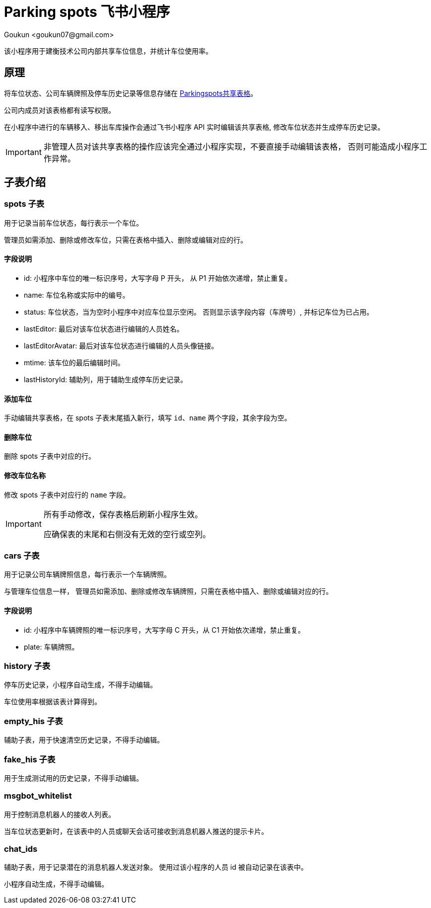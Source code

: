 = Parking spots 飞书小程序
:author: Goukun <goukun07@gmail.com>
:date: 2020-10-18
// :toc:
:icons: font
:library: Asciidoctor
// ifdef::asciidoctor[]
// :source-highlighter: coderay
// endif::asciidoctor[]
:idprefix:
// :stylesheet: ../../resources/asciidoctor.css
:imagesdir: images
:includesdir: includes
//:title-logo-image: image:logo.png[pdfwidth=3.00in,align=center]
//:backend: docbook45
//:backend: html5
//:doctype: book
//:sectids!:
:plus: &#43;
//:revealjsdir: ../../resources/reveal.js
//:revealjs_theme: black
// available themes: black beige blood league moon night serif simple sky solarized white

// refs
:url-github: https://github.com/Kunkgg
:url-sheet-parkingspots: https://c2llmknc1e.feishu.cn/sheets/shtcnTNuG88jU9y2Ldfp9ZgjjUb?sheet=5a3db1
//:url-blog: http-to-my-blog

该小程序用于建衡技术公司内部共享车位信息，并统计车位使用率。

== 原理

将车位状态、公司车辆牌照及停车历史记录等信息存储在
{url-sheet-parkingspots}[Parkingspots共享表格]。

公司内成员对该表格都有读写权限。

在小程序中进行的车辆移入、移出车库操作会通过飞书小程序 API 实时编辑该共享表格,
修改车位状态并生成停车历史记录。

[IMPORTANT]
====
非管理人员对该共享表格的操作应该完全通过小程序实现，不要直接手动编辑该表格，
否则可能造成小程序工作异常。
====

== 子表介绍

=== spots 子表

用于记录当前车位状态，每行表示一个车位。

管理员如需添加、删除或修改车位，只需在表格中插入、删除或编辑对应的行。

==== 字段说明

* id: 小程序中车位的唯一标识序号，大写字母 P 开头， 从 P1 开始依次递增，禁止重复。
* name: 车位名称或实际中的编号。
* status: 车位状态，当为空时小程序中对应车位显示空闲。
否则显示该字段内容（车牌号）, 并标记车位为已占用。
* lastEditor: 最后对该车位状态进行编辑的人员姓名。
* lastEditorAvatar: 最后对该车位状态进行编辑的人员头像链接。
* mtime: 该车位的最后编辑时间。
* lastHistoryId: 辅助列，用于辅助生成停车历史记录。

==== 添加车位

手动编辑共享表格，在 spots 子表末尾插入新行，填写 `id`、`name`
两个字段，其余字段为空。

==== 删除车位

删除 spots 子表中对应的行。

==== 修改车位名称

修改 spots 子表中对应行的 `name` 字段。

[IMPORTANT]
====
所有手动修改，保存表格后刷新小程序生效。

应确保表的末尾和右侧没有无效的空行或空列。
====

=== cars 子表

用于记录公司车辆牌照信息，每行表示一个车辆牌照。

与管理车位信息一样，
管理员如需添加、删除或修改车辆牌照，只需在表格中插入、删除或编辑对应的行。

==== 字段说明

* id: 小程序中车辆牌照的唯一标识序号，大写字母 C 开头，从 C1
开始依次递增，禁止重复。
* plate: 车辆牌照。

=== history 子表

停车历史记录，小程序自动生成，不得手动编辑。

车位使用率根据该表计算得到。

=== empty_his 子表

辅助子表，用于快速清空历史记录，不得手动编辑。

=== fake_his 子表

用于生成测试用的历史记录，不得手动编辑。

=== msgbot_whitelist

用于控制消息机器人的接收人列表。

当车位状态更新时，在该表中的人员或聊天会话可接收到消息机器人推送的提示卡片。

=== chat_ids

辅助子表，用于记录潜在的消息机器人发送对象。
使用过该小程序的人员 id 被自动记录在该表中。

小程序自动生成，不得手动编辑。
